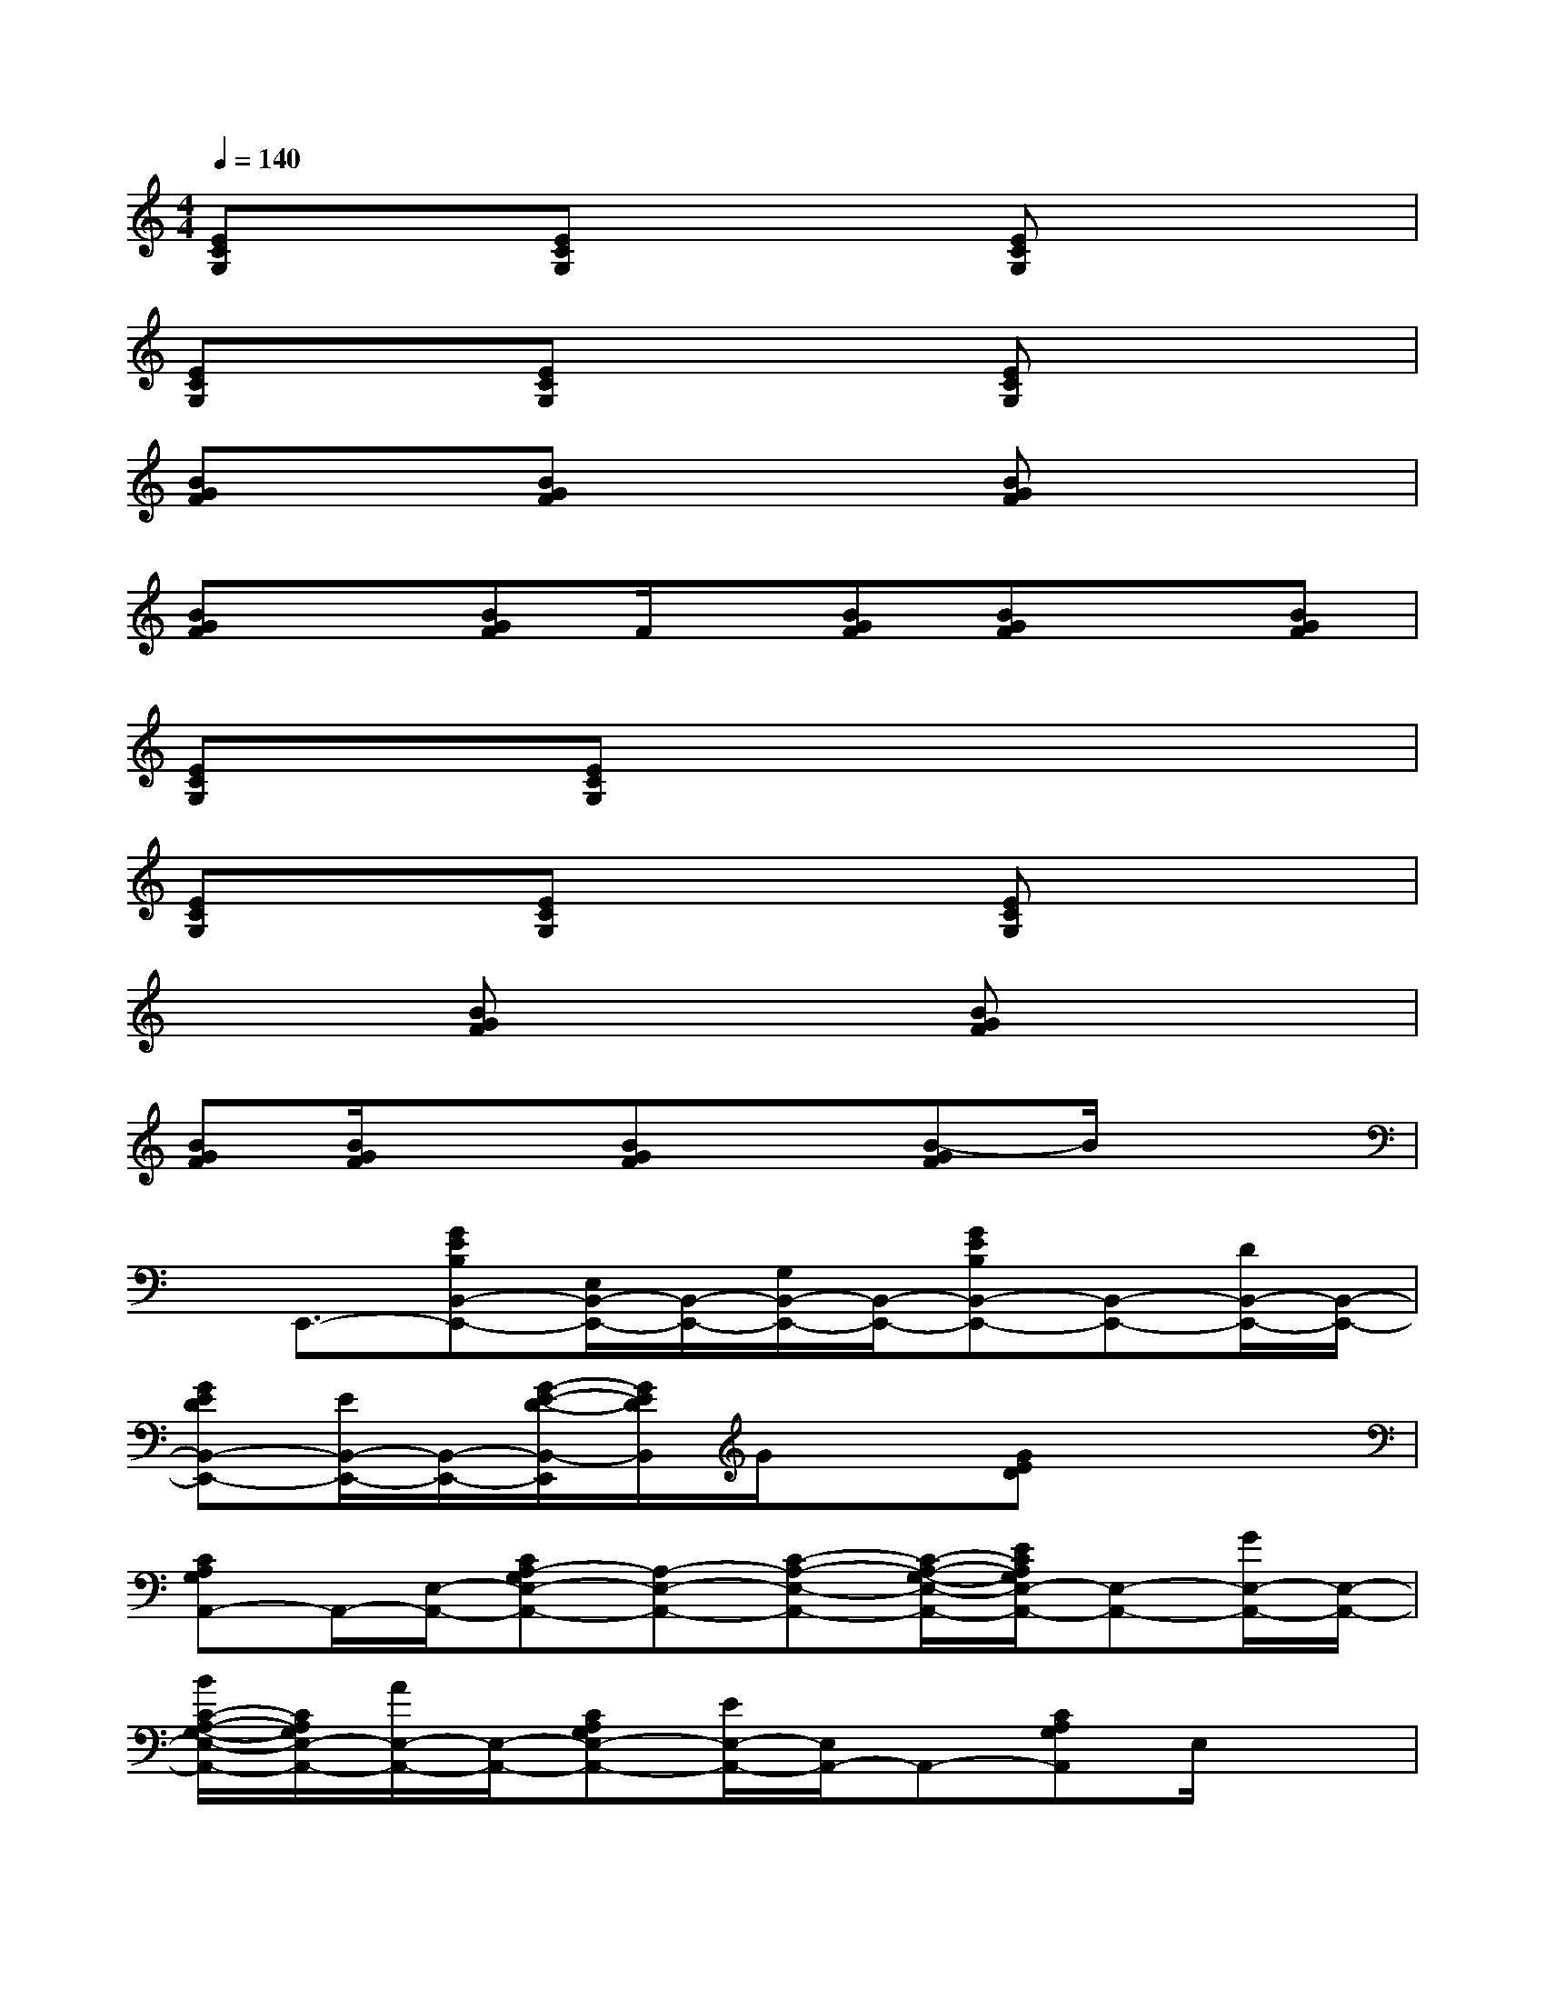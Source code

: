 X:1
T:
M:4/4
L:1/8
Q:1/4=140
K:C%0sharps
V:1
[ECG,]x[ECG,]x2[ECG,]x2|
[ECG,]x[ECG,]x2[ECG,]x2|
[BGF]x[BGF]x2[BGF]x2|
[BGF]x[BGF]F/2x/2[BGF][BGF]x[BGF]|
[ECG,]x[ECG,]x2x3|
[ECG,]x[ECG,]x2[ECG,]x2|
x2[BGF]x2[BGF]x2|
[BGF][B/2G/2F/2]x3/2[BGF]x[B-GF]B/2x3/2|
x/2E,,3/2-[GEB,B,,-E,,-][E,/2B,,/2-E,,/2-][B,,/2-E,,/2-][G,/2B,,/2-E,,/2-][B,,/2-E,,/2-][GEB,B,,-E,,-][B,,-E,,-][D/2B,,/2-E,,/2-][B,,/2-E,,/2-]|
[GEDB,,-E,,-][E/2B,,/2-E,,/2-][B,,/2-E,,/2-][G/2-E/2-D/2-B,,/2-E,,/2][G/2E/2D/2B,,/2]G/2x3/2[GED]x2|
[CA,G,A,,-]A,,/2-[E,/2-A,,/2-][CA,-G,E,-A,,-][A,-E,-A,,-][C-A,-E,-A,,-][C/2-A,/2-G,/2-E,/2-A,,/2-][E/2C/2A,/2G,/2E,/2-A,,/2-][E,-A,,-][G/2E,/2-A,,/2-][E,/2-A,,/2-]|
[B/2C/2-A,/2-G,/2-E,/2-A,,/2-][C/2A,/2G,/2E,/2-A,,/2-][A/2E,/2-A,,/2-][E,/2-A,,/2-][CA,G,E,-A,,-][E/2E,/2-A,,/2-][E,/2A,,/2-]A,,-[CA,G,A,,]E,/2x3/2|
[FDCD,,-]D,,/2-[A,,/2-D,,/2-][FDCA,,-D,,-][D,-A,,-D,,-][F,-D,-A,,-D,,-][F/2-D/2-C/2-F,/2D,/2-A,,/2-D,,/2-][F/2D/2C/2A,/2-D,/2-A,,/2-D,,/2-][A,-D,-A,,-D,,-][C-A,D,-A,,-D,,-]|
[FEDCD,-A,,-D,,-][D,/2-A,,/2-D,,/2-][D/2D,/2-A,,/2-D,,/2-][FDCD,-A,,-D,,-][F/2D,/2-A,,/2-D,,/2-][D,/2A,,/2-D,,/2-][A,,-D,,-][FDCA,,-D,,-][D,/2-A,,/2D,,/2]D,3/2|
G,,3/2-[D,/2-G,,/2-][BGFD,-G,,-][F,-D,-G,,-][G,-F,-D,-G,,-][B/2-G/2-F/2-G,/2F,/2-D,/2-G,,/2-][B/2G/2F/2B,/2-F,/2-D,/2-G,,/2-][B,F,-D,-G,,-][D/2F,/2-D,/2-G,,/2-][F,/2-D,/2-G,,/2-]|
[BGFF,-D,-G,,-][F,/2-D,/2-G,,/2-][E/2F,/2-D,/2-G,,/2-][BGFF,-D,-G,,-][G/2F,/2-D,/2-G,,/2-][F,/2D,/2-G,,/2-][BGFD,-G,,-][BGFD,G,,]F,/2x/2[BGF]